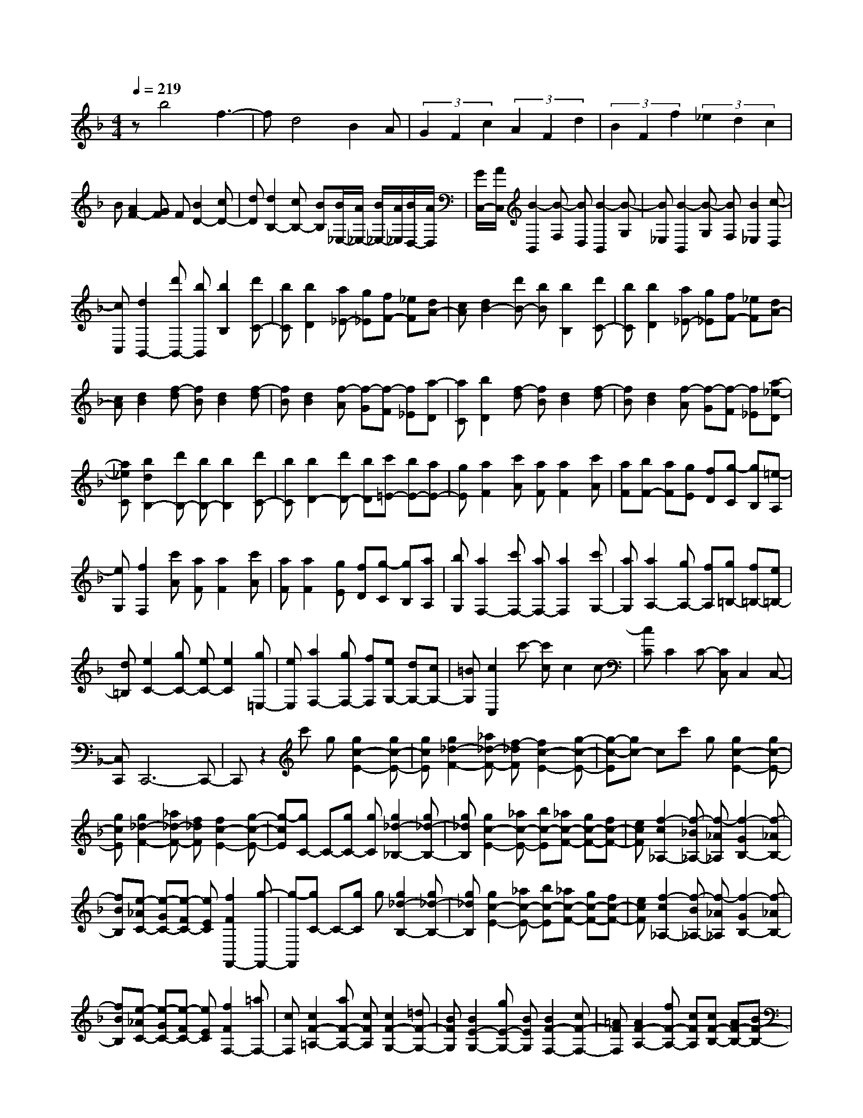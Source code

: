 % input file /home/ubuntu/MusicGeneratorQuin/training_data/scarlatti/K360.MID
X: 1
T: 
M: 4/4
L: 1/8
Q:1/4=219
% Last note suggests minor mode tune
K:F % 1 flats
%(C) John Sankey 1998
%%MIDI program 6
%%MIDI program 6
%%MIDI program 6
%%MIDI program 6
%%MIDI program 6
%%MIDI program 6
%%MIDI program 6
%%MIDI program 6
%%MIDI program 6
%%MIDI program 6
%%MIDI program 6
%%MIDI program 6
zb4f3-|fd4B2A|(3G2F2c2 (3A2F2d2|(3B2F2f2 (3_e2d2c2|
B[A2F2-][GF] F[B2D2-][cD-]|[dD][d2B,2-][cB,-] [BB,][B/2_E,/2-][A/2_E,/2-] [B/2_E,/2-][A/2_E,/2][B/2D,/2-][A/2D,/2]|[G/2C,/2-][A/2C,/2][B2-B,,2][B-F,] [BD,][B2-B,,2][B-G,]|[B_E,][B2-B,,2][B-G,] [BF,][B2_E,2][c-D,]|
[cC,][d2B,,2-][d'B,,-] [bB,,][b2B,2][d'C-]|[bC][b2D2][a_E-] [g_E][fF-] [_eF][dA-]|[cA][d2B2-][d'B-] [bB][b2B,2][d'C-]|[bC][b2D2][a_E-] [g_E][fF-] [_eF][dA-]|
[cA][d2B2][f-d] [fB][d2B2][f-d]|[fB][d2B2][f-A] [f-G][f-F] [f_E][a-D]|[aC][b2D2][f-d] [fB][d2B2][f-d]|[fB][d2B2][f-A] [f-G][f-F] [f_E][a-_e-D]|
[a_eC][b2d2B,2-][d'B,-] [bB,-][b2B,2][d'C-]|[bC][b2D2-][d'D-] [bD][c'=E-] [bE-][aE-]|[gE][a2F2][c'A] [aF][a2F2][c'A]|[aF][bF-] [aF][gE] [fD][g-C] [gB,][=e-A,]|
[eG,][f2F,2][c'A] [aF][a2F2][c'A]|[aF][a2F2][gE] [fD][g-C] [gB,][aA,]|[bG,][a2F,2-][c'F,-] [aF,-][a2F,2][c'G,-]|[aG,][a2A,2-][gA,-] [fA,][g=B,-] [f=B,-][e=B,-]|
[d=B,][e2C2-][gC-] [eC-][e2C2][g=E,-]|[eE,][a2F,2-][gF,-] [fF,][eG,-] [dG,-][cG,-]|[=BG,][c2C,2]c'- [c'c]c2c-|[cC]C2C- [CC,]C,2C,-|
[C,C,,]C,,6-C,,-|C,,z2c' g[g2c2-E2-][gc-E-]|[gcE][g2_d2-F2-][_a_d-F-] [f-_dF][f2c2-E2-][g-c-E-]|[g-c-E][gc-] cc' g[g2c2-E2-][gc-E-]|
[gcE][g2_d2-F2-][_a_d-F-] [f_dF][f2c2-E2-][g-c-E-]|[g-cE][gC-] C-[gC-] [gC][g2_d2-_B,2-][g_d-B,-]|[g_dB,][g2c2-E2-][_ac-E-] [bc-E][_ac-F-] [gc-F-][fc-F-]|[ecF][f2-c2_A,2-][f-_B_A,-] [f-_A_A,][f2-G2B,2-][f-_AB,-]|
[fBB,][e-_AC-] [e-GC-][e-FC-] [eEC][f2F2F,,2-][g-F,,-]|[g-F,,][gC-] C-[gC] g[g2_d2-B,2-][g_d-B,-]|[g_dB,][g2c2-E2-][_ac-E-] [bc-E][_ac-F-] [gc-F-][fc-F-]|[ecF][f2-c2_A,2-][f-B_A,-] [f-_A_A,][f2-G2B,2-][f-_AB,-]|
[fBB,][e-_AC-] [e-GC-][e-FC-] [eEC][f2F2F,2-][=aF,-]|[cF,][c2F2-=A,2-][aF-A,-] [cFA,][c2F2-G,2-][=dF-G,-]|[BFG,][B2E2-G,2-][gE-G,-] [BEG,][B2F2-F,2-][cF-F,-]|[=AFF,][A2F2-A,2-][fF-A,-] [cFA,][cF-B,-] [AF-B,-][BF-B,-]|
[GFB,][F2C2-][F/2C/2-][E/2C/2-] [D/2C/2-][E/2C/2][F2F,2-][_aF,-]|[=aF,][A2F2-A,2-][_d'F-A,-] [=d'FA,][d2F2-B,2-][eF-B,-]|[fFB,-][F2-B,2][F-=B,] [F-C][FC,,-] [EC,,-][FC,,-]|[GC,,-][A/2C,,/2-][G/2C,,/2-] [A/2C,,/2-][G/2C,,/2-][A/2C,,/2-][G/2C,,/2-] [FC,,][F2F,,2-][_aF,,-]|
[=aF,,][A2F2-A,2-][_d'F-A,-] [=d'FA,][d2F2-_B,2-][eF-B,-]|[fFB,-][F2-B,2][F-=B,] [F-C][FC,,-] [EC,,-][FC,,-]|[GC,,-][A/2C,,/2-][G/2C,,/2-] [A/2C,,/2-][G/2C,,/2-][A/2C,,/2-][G/2C,,/2-] [FC,,][F2F,,2-][aF,,-]|[fF,,-][cF,,-] [AF,,][e-BC,,-] [eGC,,][f2A2-F,,2-][aAF,,-]|
[fF,,-][cF,,-] [AF,,][e-BC,,-] [eGC,,][f2A2-F,,2-][aAF,,-]|[fF,,-][cF,,-] [AF,,][e-BC,,-] [eGC,,][f3-A3-F,,3-]|[fAF,,-]F,,2c A[A2F2-F,2-][cF-F,-]|[AFF,-][A2E2-F,2-][cE-F,-] [AEF,][c2D2-G,2-][=B-D-G,-]|
[=B-DG,-][=BG-G,-] [G-G,-][dG-G,-] [=BGG,][=B2G2-G,2-][dG-G,-]|[=BGG,-][=B2F2-G,2-][dF-G,-] [=BFG,][d2E2-A,2-][_d-E-A,-]|[_d-EA,-][_dA-A,-] [A-A,-][eA-A,-] [_dAA,][_d2A2-A,2-][eA-A,-]|[_dAA,-][_d2G2-A,2-][eG-A,-] [_dGA,][_d2F2-_B,2-][=d-F-B,-]|
[d-FB,][d2D2-F,2-][d'D-F,-] [c'DF,][b2D2-G,2-][aD-G,-]|[gDG,][f2_B2-G,2-][eB-G,-] [dBG,][_d2-A,2][_d-A]|[_dF][a2-F2][a-A] [aF][=d2-F2][d-E]|[dD][e-_D] [e-=B,][e-A,] [eG,][A2-F,2][A-F]|
[A=D][f2-A2-D2][f-A-F] [fAD][a2-D2][a-_D]|[a=B,][_d-A,] [_d-G,][_d-F,] [_dE,][=d2F,2-][aF,-]|[dF,][d2=D2-F,2-][aD-F,-] [dDF,][d2D2-_G,2-][aD-_G,-]|[dD_G,][c2D2-D,2-][c/2D/2-D,/2-][B/2D/2-D,/2-] [A/2D/2-D,/2-][D/2D,/2][B2D2-=G,2-][gD-G,-]|
[BDG,][B2D2-F,2-][gD-F,-] [BDF,][B2C2-E,2-][gC-E,-]|[cCE,][B2C2-C,2-][B/2C/2-C,/2-][A/2C/2-C,/2-] [G/2C/2-C,/2-][C/2C,/2][A2C2-F,2-][c'C-F,-]|[fCF,][f2C2-F,2-][c'C-F,-] [fCF,][f2F2-A,2-][c'F-A,-]|[fFA,][_e2F2-A,2-][_e/2F/2-A,/2-][d/2F/2-A,/2-] [c/2F/2-A,/2-][F/2A,/2][d2F2-_B,2-][d'F-B,-]|
[bF-B,-][b2F2B,2][d'C-] [bC][b2D2][a_E-]|[g_E][fF-] [_eF][dF,-] [cF,][d2B,2][fD]|[dB,][d2B,2][fD] [dB,][d2B,2][f-F-A,]|[f-F-G,][f-F-F,] [fF_E,][_e-A-D,] [_eAC,][d2B,,2-][d'B,,-]|
[bB,,-][b2B,,2][d'C,-] [bC,][bD,-] [aD,-][gD,-]|[fD,][_e_E,-] [d_E,-][c_E,-] [B_E,][f2F,2]f'-|[f'f]f2f- [fF]F2F-|[FF,]F,2F,- [F,F,,]F,,3-|
F,,4- F,,z2f|c[c2F2-A,2-][cF-A,-] [cFA,][c2_G2-B,2-][_d_G-B,-]|[B_GB,][B2F2-A,2-][c2-F2A,2]c2f|c[c2F2-A,2-][cF-A,-] [cFA,][c2_G2-B,2-][_d_G-B,-]|
[B_GB,][B2F2-A,2-][c2-F2A,2][c2F,2-][c'F,-]|[c'F,][c'2_g2-_E,2-][c'_g-_E,-] [c'_g_E,][c'2f2-A,2-][_d'f-A,-]|[_e'f-A,][_d'f-B,-] [c'f-B,-][bf-B,-] [afB,][b2-f2_D,2-][b-_e_D,-]|[b-_d_D,][b2-c2_E,2-][b-_d_E,-] [b_e_E,][a-_dF,-] [a-cF,-][a-BF,-]|
[aAF,][b2B2B,,2-][c'2-B,,2][c'F,-] F,-[c'F,-]|[c'F,][c'2_g2-_E,2-][c'_g-_E,-] [c'_g_E,][c'2f2-A,2-][_d'f-A,-]|[_e'f-A,][_d'f-B,-] [c'f-B,-][bf-B,-] [afB,][b2-f2_D,2-][b-_e_D,-]|[b-_d_D,][b2-c2_E,2-][b-_d_E,-] [b_e_E,][a-_dF,-] [a-cF,-][a-BF,-]|
[aAF,][b2B2B,,2-][bB,,-] [fB,,][f2D2-][=d'D-]|[fD][f2C2-][=gC-] [_eC][_e2F2-F,2-][c'F-F,-]|[_eFF,][_e2F2-B,2-][fF-B,-] [=dFB,][d2B,2-=D,2-][bB,-D,-]|[fB,D,][g_E,-] [d_E,-][_e_E,-] [c_E,][B2F,2-][B/2F,/2-][A/2F,/2-]|
[=G/2F,/2-][A/2F,/2][B2-B,,2][BA] B[d'2-f2-B,2][d'-f-=E]|[d'fF][c'2-_e2-F,2][c'-_e-A,] [c'_eB,][b2-d2-B,,2][b-d-=E,]|[bdF,][c'c-F,,-] [bc-F,,-][acF,,-] [gF,,-][fF,,-] [_eF,,][dA,-]|[cA,][dB,-] [fB,][_e_E,-] [c_E,][d2B2F,2][d/2A/2-F,,/2-][c/2A/2-F,,/2-]|
[B/2A/2-F,,/2-][c/2A/2F,,/2][B2-B,,2][BA] B[d'2-f2-B,2][d'-f-E]|[d'fF][c'2-_e2-F,2][c'-_e-A,] [c'_eB,][b2-d2-B,,2][b-d-=E,]|[bdF,][c'c-F,,-] [bc-F,,-][acF,,-] [gF,,-][fF,,] _e[dA,-]|[cA,][dB,-] [fB,][_e_E,-] [c_E,][d2B2F,2][d/2A/2-F,,/2-][c/2A/2-F,,/2-]|
[B/2A/2-F,,/2-][c/2A/2F,,/2][B2B,,2-][fB,,-] [dB,,-][BB,,-] [FB,,][c_E-F,,-]|[A_EF,,][B2D2B,,2-][fB,,-] [dB,,-][BB,,-] [FB,,][c_E-F,,-]|[A_EF,,][B2D2B,,2-][fB,,-] [dB,,-][BB,,-] [FB,,][c_E-F,,-]|[A_EF,,][B6-D6-B,,6-][B-D-B,,-]|
[B8-D8-B,,8-]|[BDB,,]

